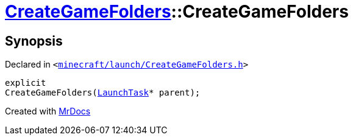 [#CreateGameFolders-2constructor]
= xref:CreateGameFolders.adoc[CreateGameFolders]::CreateGameFolders
:relfileprefix: ../
:mrdocs:


== Synopsis

Declared in `&lt;https://github.com/PrismLauncher/PrismLauncher/blob/develop/launcher/minecraft/launch/CreateGameFolders.h#L26[minecraft&sol;launch&sol;CreateGameFolders&period;h]&gt;`

[source,cpp,subs="verbatim,replacements,macros,-callouts"]
----
explicit
CreateGameFolders(xref:LaunchTask.adoc[LaunchTask]* parent);
----



[.small]#Created with https://www.mrdocs.com[MrDocs]#
